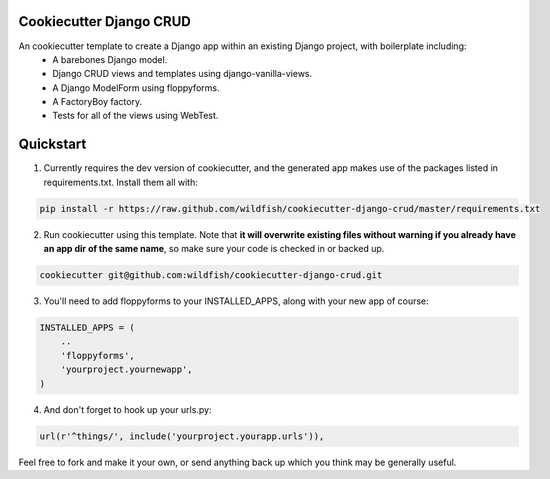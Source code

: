 Cookiecutter Django CRUD
=====================

An cookiecutter template to create a Django app within an existing Django project, with boilerplate including:
    * A barebones Django model.
    * Django CRUD views and templates using django-vanilla-views.
    * A Django ModelForm using floppyforms.
    * A FactoryBoy factory.
    * Tests for all of the views using WebTest.

Quickstart
==========

1. Currently requires the dev version of cookiecutter, and the generated app makes use of the packages listed in requirements.txt.  Install them all with:

.. code-block:: console

    pip install -r https://raw.github.com/wildfish/cookiecutter-django-crud/master/requirements.txt


2. Run cookiecutter using this template.  Note that **it will overwrite existing files without warning if you already have an app dir of the same name**, so make sure your code is checked in or backed up.

.. code-block:: console

    cookiecutter git@github.com:wildfish/cookiecutter-django-crud.git


3. You'll need to add floppyforms to your INSTALLED_APPS, along with your new app of course:

.. code-block:: python

    INSTALLED_APPS = (
        ..
        'floppyforms',
        'yourproject.yournewapp',
    )

4. And don't forget to hook up your urls.py:

.. code-block:: python

    url(r'^things/', include('yourproject.yourapp.urls')),


Feel free to fork and make it your own, or send anything back up which you think may be generally useful.
